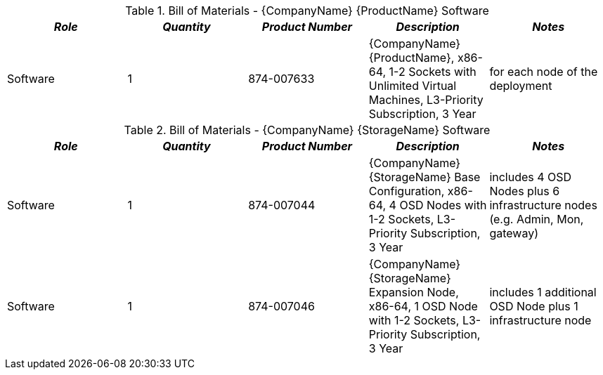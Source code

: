 
[cols=",,,,", options="header"]
.Bill of Materials - {CompanyName} {ProductName} Software
|===
|*_Role_*|*_Quantity_*|*_Product Number_*|*_Description_*|*_Notes_*
|Software|1|874-007633|{CompanyName} {ProductName}, x86-64, 1-2 Sockets with Unlimited Virtual Machines, L3-Priority Subscription, 3 Year| for each node of the deployment
|===

[cols=",,,,", options="header"]
.Bill of Materials - {CompanyName} {StorageName} Software
|===
|*_Role_*|*_Quantity_*|*_Product Number_*|*_Description_*|*_Notes_*
|Software|1|874-007044|{CompanyName} {StorageName} Base Configuration, x86-64, 4 OSD Nodes with 1-2 Sockets, L3-Priority Subscription, 3 Year  | includes 4 OSD Nodes plus 6 infrastructure nodes (e.g. Admin, Mon, gateway)
|Software|1|874-007046|{CompanyName} {StorageName} Expansion Node, x86-64, 1 OSD Node with 1-2 Sockets, L3-Priority Subscription, 3 Year| includes 1 additional OSD Node plus 1 infrastructure node
|===

